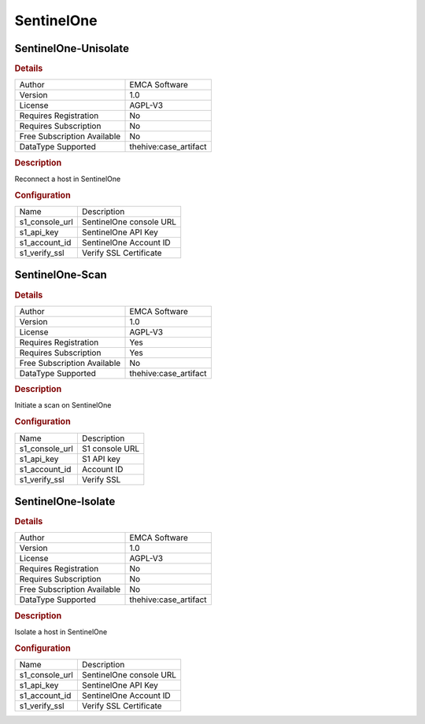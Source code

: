 SentinelOne
===========

SentinelOne-Unisolate
---------------------

.. rubric:: Details

===========================  =====================
Author                       EMCA Software
Version                      1.0
License                      AGPL-V3
Requires Registration        No
Requires Subscription        No
Free Subscription Available  No
DataType Supported           thehive:case_artifact
===========================  =====================

.. rubric:: Description

Reconnect a host in SentinelOne

.. rubric:: Configuration

==============  =======================
Name            Description
s1_console_url  SentinelOne console URL
s1_api_key      SentinelOne API Key
s1_account_id   SentinelOne Account ID
s1_verify_ssl   Verify SSL Certificate
==============  =======================


SentinelOne-Scan
----------------

.. rubric:: Details

===========================  =====================
Author                       EMCA Software
Version                      1.0
License                      AGPL-V3
Requires Registration        Yes
Requires Subscription        Yes
Free Subscription Available  No
DataType Supported           thehive:case_artifact
===========================  =====================

.. rubric:: Description

Initiate a scan on SentinelOne

.. rubric:: Configuration

==============  ==============
Name            Description
s1_console_url  S1 console URL
s1_api_key      S1 API key
s1_account_id   Account ID
s1_verify_ssl   Verify SSL
==============  ==============


SentinelOne-Isolate
-------------------

.. rubric:: Details

===========================  =====================
Author                       EMCA Software
Version                      1.0
License                      AGPL-V3
Requires Registration        No
Requires Subscription        No
Free Subscription Available  No
DataType Supported           thehive:case_artifact
===========================  =====================

.. rubric:: Description

Isolate a host in SentinelOne

.. rubric:: Configuration

==============  =======================
Name            Description
s1_console_url  SentinelOne console URL
s1_api_key      SentinelOne API Key
s1_account_id   SentinelOne Account ID
s1_verify_ssl   Verify SSL Certificate
==============  =======================

